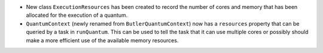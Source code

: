 * New class ``ExecutionResources`` has been created to record the number of cores and memory that has been allocated for the execution of a quantum.
* ``QuantumContext`` (newly renamed from ``ButlerQuantumContext``) now has a ``resources`` property that can be queried by a task in ``runQuantum``.
  This can be used to tell the task that it can use multiple cores or possibly should make a more efficient use of the available memory resources.
